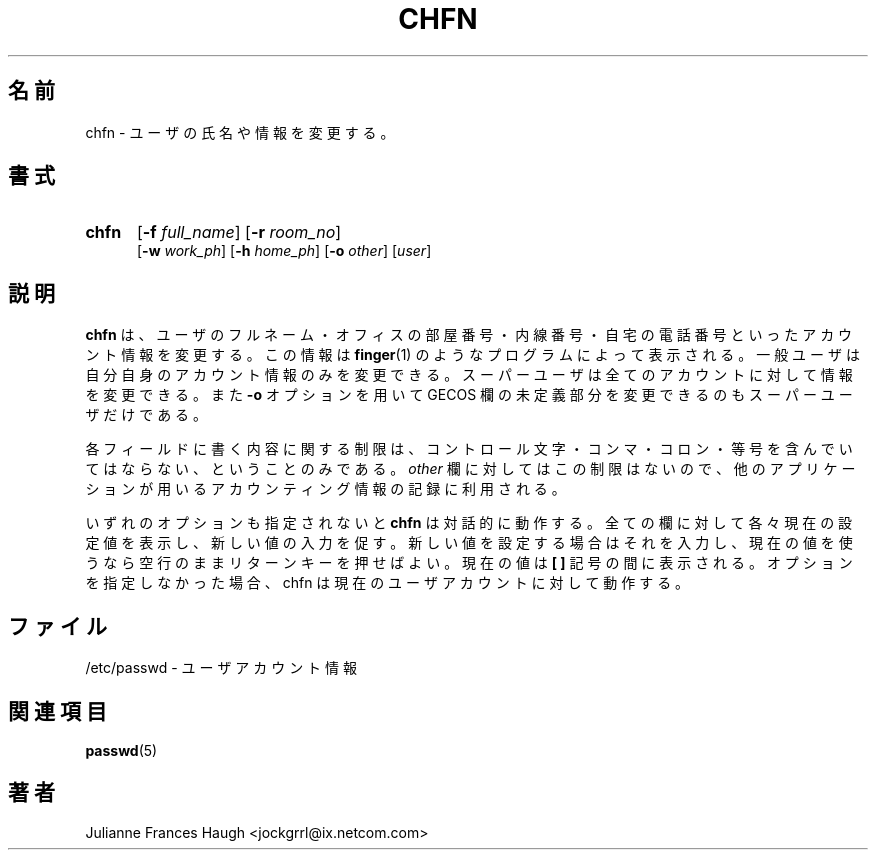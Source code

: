 .\"$Id: chfn.1,v 1.4 2002/09/18 15:05:04 jm Exp $
.\" Copyright 1990 - 1994 Julianne Frances Haugh
.\" All rights reserved.
.\"
.\" Redistribution and use in source and binary forms, with or without
.\" modification, are permitted provided that the following conditions
.\" are met:
.\" 1. Redistributions of source code must retain the above copyright
.\"    notice, this list of conditions and the following disclaimer.
.\" 2. Redistributions in binary form must reproduce the above copyright
.\"    notice, this list of conditions and the following disclaimer in the
.\"    documentation and/or other materials provided with the distribution.
.\" 3. Neither the name of Julianne F. Haugh nor the names of its contributors
.\"    may be used to endorse or promote products derived from this software
.\"    without specific prior written permission.
.\"
.\" THIS SOFTWARE IS PROVIDED BY JULIE HAUGH AND CONTRIBUTORS ``AS IS'' AND
.\" ANY EXPRESS OR IMPLIED WARRANTIES, INCLUDING, BUT NOT LIMITED TO, THE
.\" IMPLIED WARRANTIES OF MERCHANTABILITY AND FITNESS FOR A PARTICULAR PURPOSE
.\" ARE DISCLAIMED.  IN NO EVENT SHALL JULIE HAUGH OR CONTRIBUTORS BE LIABLE
.\" FOR ANY DIRECT, INDIRECT, INCIDENTAL, SPECIAL, EXEMPLARY, OR CONSEQUENTIAL
.\" DAMAGES (INCLUDING, BUT NOT LIMITED TO, PROCUREMENT OF SUBSTITUTE GOODS
.\" OR SERVICES; LOSS OF USE, DATA, OR PROFITS; OR BUSINESS INTERRUPTION)
.\" HOWEVER CAUSED AND ON ANY THEORY OF LIABILITY, WHETHER IN CONTRACT, STRICT
.\" LIABILITY, OR TORT (INCLUDING NEGLIGENCE OR OTHERWISE) ARISING IN ANY WAY
.\" OUT OF THE USE OF THIS SOFTWARE, EVEN IF ADVISED OF THE POSSIBILITY OF
.\" SUCH DAMAGE.
.\"
.\" Japanese Version Copyright (c) 1997 Kazuyoshi Furutaka
.\"         all rights reserved.
.\" Translated Fri Feb 14 23:06:00 JST 1997
.\"         by Kazuyoshi Furutaka <furutaka@Flux.tokai.jaeri.go.jp>
.\" Modified Tue 16 Sep 2002 by NAKANO Takeo <nakano@apm.seikei.ac.jp>
.\"
.TH CHFN 1
.\"O .SH NAME
.SH 名前
.\"O chfn \- change real user name and information
chfn \- ユーザの氏名や情報を変更する。
.\"O .SH SYNOPSIS
.SH 書式
.TP 5
\fBchfn\fR
[\fB-f \fIfull_name\fR] [\fB-r \fIroom_no\fR]
.br
[\fB-w \fIwork_ph\fR] [\fB-h \fIhome_ph\fR] [\fB-o \fIother\fR]
[\fIuser\fR]
.\"O .SH DESCRIPTION
.SH 説明
.\"O \fBchfn\fR changes user fullname, office number, office extension, and home
.\"O phone number information for a user's account. 
\fBchfn\fR は、ユーザのフルネーム・オフィスの部屋番号・内線番号・
自宅の電話番号といったアカウント情報を変更する。
.\"O This information is typically printed by \fBfinger\fR(1) and similiar
.\"O programs.
.\"O A normal user may only change the fields for her own account,
.\"O the super user may change the fields for any account.
.\"O Also, only the super user may use the \fB-o\fR option to change the
.\"O undefined portions of the GECOS field.
この情報は \fBfinger\fR(1) のようなプログラムによって表示される。
一般ユーザは自分自身のアカウント情報のみを変更できる。
スーパーユーザは全てのアカウントに対して情報を変更できる。
また \fB-o\fR オプションを用いて
GECOS 欄の未定義部分を変更できるのもスーパーユーザだけである。
.PP
.\"O The only restriction placed on the contents of the fields is that no
.\"O control characters may be present, nor any of comma, colon, or equal sign.
.\"O The \fIother\fR field does not have this restriction, and is used to
.\"O store accounting information used by other applications.
各フィールドに書く内容に関する制限は、
コントロール文字・コンマ・コロン・等号を含んでいてはならない、
ということのみである。
\fIother\fR 欄に対してはこの制限はないので、
他のアプリケーションが用いるアカウンティング情報の記録に利用される。
.PP
.\"O If none of the options are selected, \fBchfn\fR operates in an interactive
.\"O fashion, prompting the user with the current values for all of the fields.
.\"O Enter the new value to change the field, or leave the line blank to use
.\"O the current value.
.\"O The current value is displayed between a pair of \fB[ ]\fR marks.
.\"O Without options, chfn prompts for the current user account.
いずれのオプションも指定されないと
\fBchfn\fR は対話的に動作する。
全ての欄に対して各々現在の設定値を表示し、新しい値の入力を促す。
新しい値を設定する場合はそれを入力し、
現在の値を使うなら空行のままリターンキーを押せばよい。
現在の値は \fB[ ]\fR 記号の間に表示される。
オプションを指定しなかった場合、
chfn は現在のユーザアカウントに対して動作する。
.\"O .SH FILES
.SH ファイル
.\"O /etc/passwd \- user account information
/etc/passwd \- ユーザアカウント情報
.\"O .SH SEE ALSO
.SH 関連項目
.BR passwd (5)
.\"O .SH AUTHOR
.SH 著者
Julianne Frances Haugh <jockgrrl@ix.netcom.com>
